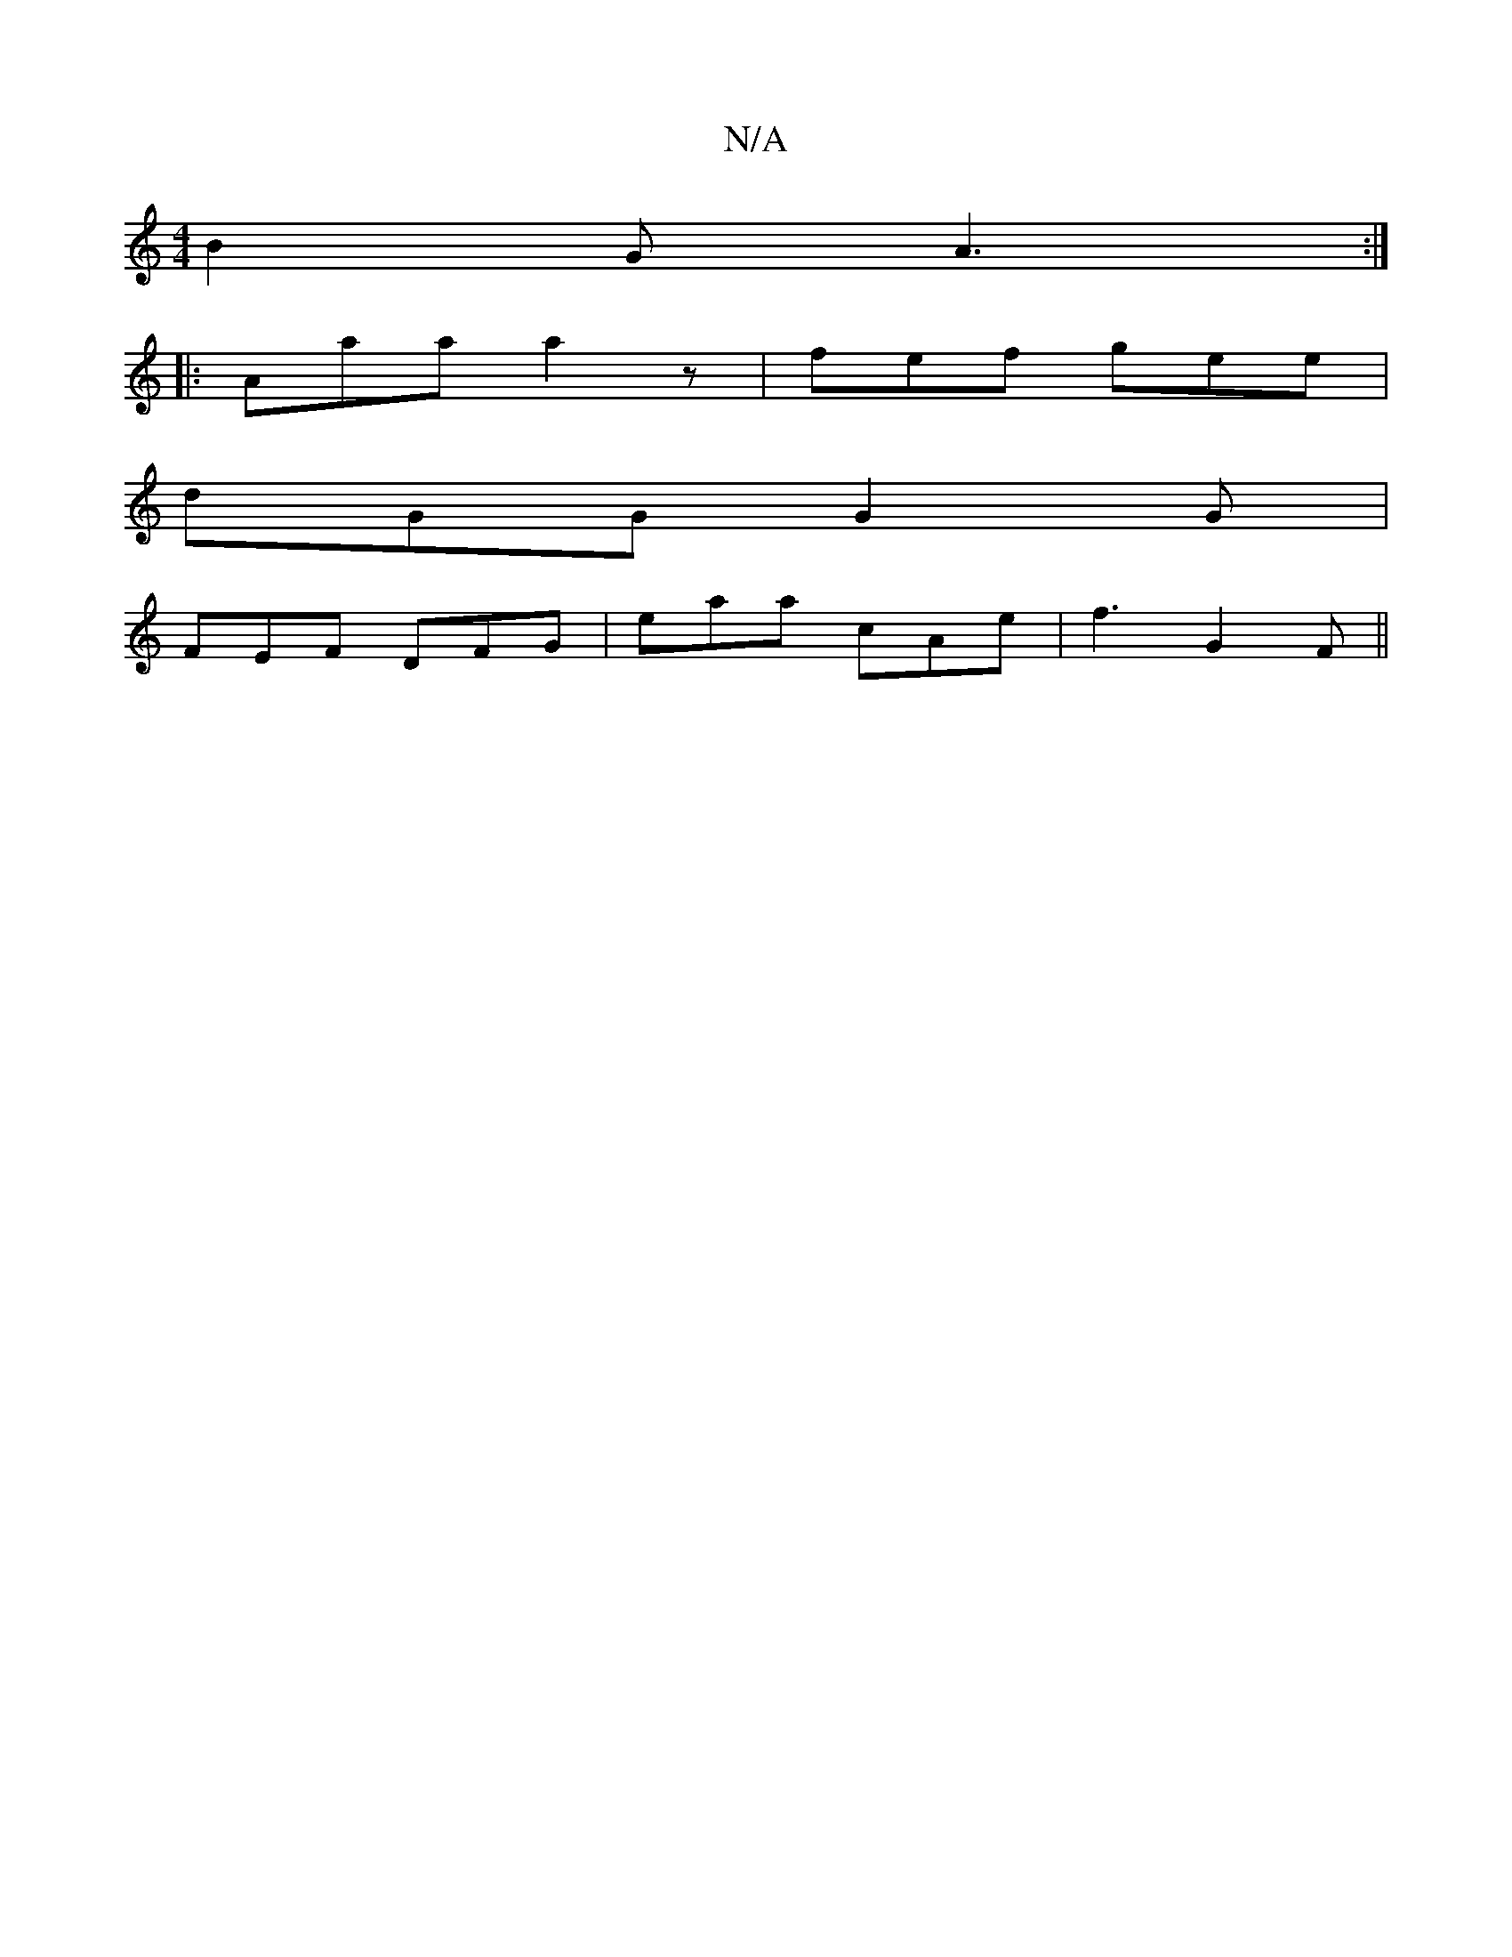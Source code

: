 X:1
T:N/A
M:4/4
R:N/A
K:Cmajor
 B2 G A3 :|
|: Aaa a2 z |  fef gee |
dGG G2 G |
FEF DFG | eaa c’Ae | f3 G2 F ||

|:G2 ABdg | fga ecA | cBA cde||
fga g2 e | Bag ecA |  BGG FDA | FGG FAG :|
|: gbag fAe | DFA GAG | AGA FAC | B,EG ABc |